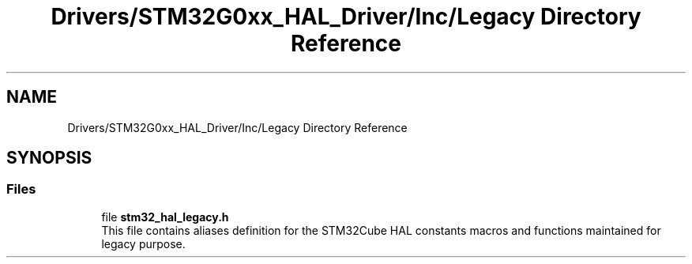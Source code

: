 .TH "Drivers/STM32G0xx_HAL_Driver/Inc/Legacy Directory Reference" 3 "Version 1.0.0" "Radar" \" -*- nroff -*-
.ad l
.nh
.SH NAME
Drivers/STM32G0xx_HAL_Driver/Inc/Legacy Directory Reference
.SH SYNOPSIS
.br
.PP
.SS "Files"

.in +1c
.ti -1c
.RI "file \fBstm32_hal_legacy\&.h\fP"
.br
.RI "This file contains aliases definition for the STM32Cube HAL constants macros and functions maintained for legacy purpose\&. "
.in -1c
